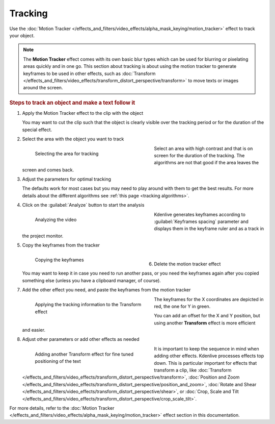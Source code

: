 .. meta::
   :description: Kdenlive Documentation - Compositing: Tracking
   :keywords: KDE, Kdenlive, documentation, user manual, video editor, open source, free, learn, easy, compositing, tracking

.. metadata-placeholder

   :authors: - Bernd Jordan (https://discuss.kde.org/u/berndmj)

   :license: Creative Commons License SA 4.0



Tracking
========

Use the :doc:`Motion Tracker </effects_and_filters/video_effects/alpha_mask_keying/motion_tracker>` effect to track your object.

.. note:: The **Motion Tracker** effect comes with its own basic blur types which can be used for blurring or pixelating areas quickly and in one go. This section about tracking is about using the motion tracker to generate keyframes to be used in other effects, such as :doc:`Transform </effects_and_filters/video_effects/transform_distort_perspective/transform>` to move texts or images around the screen.

.. rubric:: Steps to track an object and make a text follow it

#. Apply the Motion Tracker effect to the clip with the object

   You may want to cut the clip such that the object is clearly visible over the tracking period or for the duration of the special effect.

#. Select the area with the object you want to track

   .. container:: clear-both

      .. figure:: /images/effects_and_compositions/transitions_and_compositions-tracking_1.gif
         :width: 360px
         :figwidth: 360px
         :align: left

         Selecting the area for tracking

      Select an area with high contrast and that is on screen for the duration of the tracking. The algorithms are not that good if the area leaves the screen and comes back.

   .. rst-class:: clear-both

#. Adjust the parameters for optimal tracking

   The defaults work for most cases but you may need to play around with them to get the best results. For more details about the different algorithms see :ref:`this page <tracking algorithms>`.

#. Click on the :guilabel:`Analyze` button to start the analysis

   .. container:: clear-both

      .. figure:: /images/effects_and_compositions/transitions_and_compositions-tracking_2.gif
         :width: 360px
         :figwidth: 360px
         :align: left

         Analyzing the video

      Kdenlive generates keyframes according to :guilabel:`Keyframes spacing` parameter and displays them in the keyframe ruler and as a track in the project monitor.

   .. rst-class:: clear-both

#. Copy the keyframes from the tracker

   .. container:: clear-both

      .. figure:: /images/effects_and_compositions/transitions_and_compositions-tracking_3.gif
         :width: 360px
         :figwidth: 360px
         :align: left

         Copying the keyframes

      | 

   .. rst-class:: clear-both

#. Delete the motion tracker effect

   You may want to keep it in case you need to run another pass, or you need the keyframes again after you copied something else (unless you have a clipboard manager, of course).

#. Add the other effect you need, and paste the keyframes from the motion tracker

   .. container:: clear-both

      .. figure:: /images/effects_and_compositions/transitions_and_compositions-tracking_4.gif
         :width: 360px
         :figwidth: 360px
         :align: left

         Applying the tracking information to the Transform effect

      The keyframes for the X coordinates are depicted in red, the one for Y in green.
      
      You can add an offset for the X and Y position, but using another **Transform** effect is more efficient and easier.

   .. rst-class:: clear-both

#. Adjust other parameters or add other effects as needed

   .. container:: clear-both

      .. figure:: /images/effects_and_compositions/transitions_and_compositions-tracking_5.gif
         :width: 360px
         :figwidth: 360px
         :align: left

         Adding another Transform effect for fine tuned positioning of the text

      It is important to keep the sequence in mind when adding other effects. Kdenlive processes effects top down. This is particular important for effects that transform a clip, like :doc:`Transform </effects_and_filters/video_effects/transform_distort_perspective/transform>`, :doc:`Position and Zoom </effects_and_filters/video_effects/transform_distort_perspective/position_and_zoom>`, :doc:`Rotate and Shear </effects_and_filters/video_effects/transform_distort_perspective/shear>`, or :doc:`Crop, Scale and Tilt </effects_and_filters/video_effects/transform_distort_perspective/crop_scale_tilt>`.

   .. rst-class:: clear-both

For more details, refer to the :doc:`Motion Tracker </effects_and_filters/video_effects/alpha_mask_keying/motion_tracker>` effect section in this documentation.